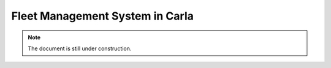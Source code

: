 Fleet Management System in Carla
================================

.. note::

   The document is still under construction.
   